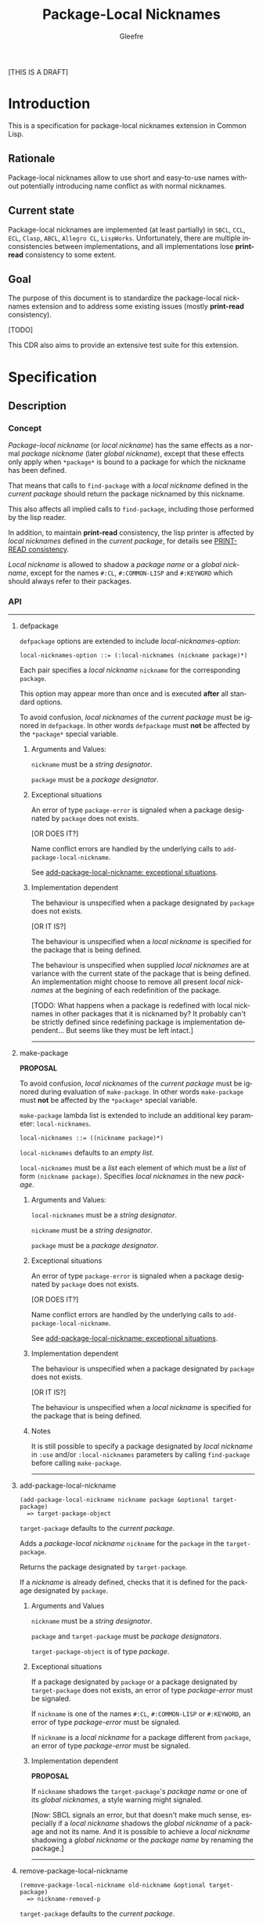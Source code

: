 #+title: Package-Local Nicknames
#+author: Gleefre
#+email: varedif.a.s@gmail.com

#+description: This is a CDR specification for package-local nicknames.
#+language: en
#+created: [2023-06-12 Mon]

[THIS IS A DRAFT]

* Introduction
  This is a specification for package-local nicknames extension in Common Lisp.
** Rationale
   Package-local nicknames allow to use short and easy-to-use names without
   potentially introducing name conflict as with normal nicknames.
** Current state
   Package-local nicknames are implemented (at least partially) in =SBCL=,
   =CCL=, =ECL=, =Clasp=, =ABCL=, =Allegro CL=, =LispWorks=. Unfortunately,
   there are multiple inconsistencies between implementations, and all
   implementations lose *print-read* consistency to some extent.
** Goal
   The purpose of this document is to standardize the package-local nicknames
   extension and to address some existing issues (mostly *print-read*
   consistency).

   [TODO]

   This CDR also aims to provide an extensive test suite for this extension.
* Specification
** Description
*** Concept
    /Package-local nickname/ (or /local nickname/) has the same effects as a
    normal /package nickname/ (later /global nickname/), except that these
    effects only apply when ~*package*~ is bound to a package for which the
    nickname has been defined.

    That means that calls to ~find-package~ with a /local nickname/ defined in
    the /current package/ should return the package nicknamed by this nickname.

    This also affects all implied calls to ~find-package~, including those
    performed by the lisp reader.

    In addition, to maintain *print-read* consistency, the lisp printer is
    affected by /local nicknames/ defined in the /current package/, for details
    see [[#print-read-consistency][PRINT-READ consistency]].

    /Local nickname/ is allowed to shadow a /package name/ or a /global
    nickname/, except for the names ~#:CL~, ~#:COMMON-LISP~ and ~#:KEYWORD~
    which should always refer to their packages.
*** API
-----
**** defpackage
     :PROPERTIES:
     :CUSTOM_ID: defpackage
     :END:

     ~defpackage~ options are extended to include /local-nicknames-option/:
     : local-nicknames-option ::= (:local-nicknames (nickname package)*)

     Each pair specifies a /local nickname/ ~nickname~ for the corresponding
     ~package~.

     This option may appear more than once and is executed *after* all standard
     options.

     To avoid confusion, /local nicknames/ of the /current package/ must be
     ignored in ~defpackage~. In other words ~defpackage~ must *not* be affected
     by the ~*package*~ special variable.
***** Arguments and Values:
      ~nickname~ must be a /string designator/.

      ~package~ must be a /package designator/.
***** Exceptional situations
      An error of type ~package-error~ is signaled when a package designated by
      ~package~ does not exists.

      [OR DOES IT?]

      Name conflict errors are handled by the underlying calls to
      ~add-package-local-nickname~.

      See [[#exceptional-situations-2][add-package-local-nickname: exceptional situations]].
***** Implementation dependent
      The behaviour is unspecified when a package designated by ~package~ does
      not exists.

      [OR IT IS?]

      The behaviour is unspecified when a /local nickname/ is specified for the
      package that is being defined.

      The behaviour is unspecified when supplied /local nicknames/ are at
      variance with the current state of the package that is being defined. An
      implementation might choose to remove all present /local nicknames/ at the
      begining of each redefinition of the package.

      [TODO: What happens when a package is redefined with local
      nicknames in other packages that it is nicknamed by? It probably
      can't be strictly defined since redefining package is
      implementation dependent... But seems like they must be left
      intact.]
-----
**** make-package
     :PROPERTIES:
     :CUSTOM_ID: make-package
     :END:

     *PROPOSAL*

     To avoid confusion, /local nicknames/ of the /current package/ must be
     ignored during evaluation of ~make-package~. In other words ~make-package~
     must *not* be affected by the ~*package*~ special variable.

     ~make-package~ lambda list is extended to include an additional key
     parameter: ~local-nicknames~.
     : local-nicknames ::= ((nickname package)*)

     ~local-nicknames~ defaults to an /empty list/.

     ~local-nicknames~ must be a /list/ each element of which must be a /list/
     of form ~(nickname package)~. Specifies /local nicknames/ in the new
     /package/.
***** Arguments and Values:
      ~local-nicknames~ must be a /string designator/.

      ~nickname~ must be a /string designator/.

      ~package~ must be a /package designator/.
***** Exceptional situations
      An error of type ~package-error~ is signaled when a package designated by
      ~package~ does not exists.

      [OR DOES IT?]

      Name conflict errors are handled by the underlying calls to
      ~add-package-local-nickname~.

      See [[#exceptional-situations-2][add-package-local-nickname: exceptional situations]].
***** Implementation dependent
      The behaviour is unspecified when a package designated by ~package~ does
      not exists.

      [OR IT IS?]

      The behaviour is unspecified when a /local nickname/ is specified for the
      package that is being defined.
***** Notes
      It is still possible to specify a package designated by /local nickname/
      in ~:use~ and/or ~:local-nicknames~ parameters by calling ~find-package~
      before calling ~make-package~.
-----
**** add-package-local-nickname
     : (add-package-local-nickname nickname package &optional target-package)
     :   => target-package-object
     ~target-package~ defaults to the /current package/.

     Adds a /package-local nickname/ ~nickname~ for the ~package~ in the
     ~target-package~.

     Returns the package designated by ~target-package~.

     If a /nickname/ is already defined, checks that it is defined for the
     package designated by ~package~.
***** Arguments and Values
      ~nickname~ must be a /string designator/.

      ~package~ and ~target-package~ must be /package designators/.

      ~target-package-object~ is of type /package/.
***** Exceptional situations
      :PROPERTIES:
      :CUSTOM_ID: exceptional-situations-2
      :END:

      If a package designated by ~package~ or a package designated by
      ~target-package~ does not exists, an error of type /package-error/ must be
      signaled.

      If ~nickname~ is one of the names ~#:CL~, ~#:COMMON-LISP~ or ~#:KEYWORD~,
      an error of type /package-error/ must be signaled.

      If ~nickname~ is a /local nickname/ for a package different from
      ~package~, an error of type /package-error/ must be signaled.
***** Implementation dependent
      *PROPOSAL*

      If ~nickname~ shadows the ~target-package~'s /package name/ or one of its
      /global nicknames/, a style warning might signaled.

      [Now: SBCL signals an error, but that doesn't make much sense, especially
      if a /local nickname/ shadows the /global nickname/ of a package and not
      its name. And it is possible to achieve a /local nickname/ shadowing a
      /global nickname/ or the /package name/ by renaming the package.]
-----
**** remove-package-local-nickname
     : (remove-package-local-nickname old-nickname &optional target-package)
     :   => nickname-removed-p
     ~target-package~ defaults to the /current package/.

     If ~target-package~ has ~old-nickname~ as a /local nickname/, it is
     removed.

     Returns /true/ if the ~old-nickname~ existed (and was removed), and ~NIL~
     otherwise.

     *ISSUE*

     Inconsistency between return values of ~add-package-local-nickname~ and
     ~remove-package-local-nickname~. Somewhat similar functions from the
     standard - ~use-package~ and ~unuse-package~ always return ~T~.

     *PROPOSAL*
     - ~add-package-local-nickname~ and ~remove-package-local-nickname~ should
       always return ~T~.
     - ~add-package-local-nickname~ and ~remove-package-local-nickname~ should
       return one value: ~operation-successful-p~.
     - ~add-package-local-nickname~ and ~remove-package-local-nickname~ should
       return two values: ~target-package-object~ and ~operation-successful-p~.
***** Arguments and Values
      ~old-nickname~ must be a /string designator/.

      ~target-package~ must be a /package designator/.

      ~nickname-removed-p~ is a /generalized boolean/.
***** Exceptional situations
      If a package designated by ~target-package~ does not exists, an error of
      type /package-error/ must be signaled.
-----
**** package-local-nicknames
     : (package-local-nicknames package)
     :   => local-nicknames-alist
     Returns an /alist/ describing local nicknames defined in a package
     designated by ~package~.

     Each cons cell in ~local-nicknames-alist~ is of the form ~(nickname . package)~
     where ~nickname~ is of type /string/ and ~package~ is of type
     /package/.
***** Arguments and Values
      ~package~ must be a /package designator/.

      ~local-nicknames-alist~ is an /alist/ with keys of type /string/ and
      values of type /package/.
***** Exceptional situations
      An error of type ~package-error~ is signaled when a package designated by
      ~package~ does not exists.
***** Notes
      The returned /alist/ must be safe to be modified by the user.
-----
**** package-locally-nicknamed-by-list
     : (package-locally-nicknamed-by-list package)
     :   => packages-list
     Returns a /list/ of packages that have a /local nickname/ defined for the
     package designated by ~package~.
***** Arguments and Values
      ~package~ must be a /package designator/.

      ~packages-list~ is a /list/ with elements of type /package/.
***** Exceptional situations
      An error of type ~package-error~ is signaled when a package designated by
      ~package~ does not exists.
***** Notes
      The returned /list/ must be safe to be modified by the user.
-----
*** Affected symbols
-----
**** defpackage
     See [[#defpackage][defpackage]].
-----
**** make-package
     See [[#make-package][make-package]].
-----
**** find-package
     When argument to ~find-package~ is a /local nickname/ that is defined in
     the /current package/, returns the package corresponding to this nickname.

     This also affects all implied calls to ~find-package~, including but not
     limited to those performed by the lisp reader as well as those performed by
     ~export~, ~find-symbol~, ~import~, ~rename-package~, ~shadow~,
     ~shadowing-import~, ~delete-package~, ~with-package-iterator~, ~unexport~,
     ~unintern~, ~in-package~, ~unuse-package~, ~use-package~, ~do-symbols~,
     ~do-external-symbols~, ~do-all-symbols~, ~intern~, ~package-name~,
     ~package-nicknames~, ~package-shadowing-symbols~, ~package-use-list~,
     ~package-used-by-list~.

     ~add-package-local-nickname~, ~remove-package-local-nickname~,
     ~package-local-nicknames~ and ~package-locally-nicknamed-by~ are also
     affected.

     There are two exceptions: ~make-package~ and ~defpackage~ must *not* be
     affected by /local nicknames/ of the /current package/.
-----
**** rename-package
     When a package is renamed via ~rename-package~ it maintains all /local
     nicknames/ it is nicknamed by, as well as all /local nicknames/ it has
     defined.
***** Implementation dependent
      *PROPOSAL*

      If a /new-name/ or one of /new-nicknames/ is shadowed by one of the /local
      nicknames/ of the package being redefined, a warning might be signaled.
-----
**** delete-package
     When a package is deleted via ~delete-package~ all /local nicknames/
     defined in other packages that it was nicknamed by must be removed as well
     as all /local nicknames/ defined in the package that is being deleted.

     This also means that this package must not be available by calls to
     ~package-locally-nicknamed-by-list~ and ~package-local-nicknames~.
-----
*** Edge cases
**** PRINT-READ consistency
     :PROPERTIES:
     :CUSTOM_ID: print-read-consistency
     :END:
     Lisp reader uses ~find-package~ to read a symbol, and is affected by /local
     nicknames/ of the /current package/. So in order to maintain *print-read*
     consistency it is required to use a correct /package prefix/ - such prefix
     that calling ~find-package~ on it in the /current package/ will return the
     symbol's /home package/.

     There are several situations to consider:
     1. There *is* a /local nickname/ defined in the /current package/ for the
        symbol's /home package/.

        /In this case such local nickname can be used as the package prefix./
     2. Symbol's home /package name/ or one of its /global nicknames/ is not
        shadowed by any /local nickname/ defined in the /current package/.

        /In this case that package name or global nickname can be used as the
        package prefix./
     3. Symbol's home /package name/ and all its /global nicknames/ are shadowed
        by one of the /local nicknames/ of the /current package/ and there *is
        no* /local nickname/ defined (in the /current package/) for the symbol's
        home package.

        *PROPOSALS*
        - The symbol must be printed using the ~#.~ syntax:
          #+BEGIN_SRC common-lisp
          #.(cl:let ((cl:*package* (cl:find-package "KEYWORD")))
              (cl:find-symbol "BAR" "FOO"))
          ;; or
          #.(cl:let ((cl:*package* (cl:find-package "KEYWORD")))
              (cl:intern "BAR" "FOO"))
          #+END_SRC
          Note that ~#:KEYWORD~ name is reserved for the ~#:KEYWORD~ package and
          cannot be used as a /local nickname/ thus this expression will always
          evaluate to the symbol ~foo::bar~.
        - In this case the symbol must be printed using ~:::~ and ~::::~ syntax
          to lookup and intern ignoring /local nicknames/ respectively:
          #+BEGIN_SRC common-lisp
          foo:::bar  ; same as (cl:find-symbol "BAR" "FOO") in the #:KEYWORD package
          foo::::bar  ; same as (cl:intern "BAR" "FOO") in #:KEYWORD package
          #+END_SRC
        - In this case the symbol must be printed using the ~#`~ syntax for
          reading an expression ignoring /local nicknames/ in the /current
          package/:
          : #`foo:bar  and  #`foo::bar

          It can be implemented roughly as follows:
          #+BEGIN_SRC common-lisp
          (defun |#`-reader| (stream subchar arg)
            (declare (ignore subchar arg))
            (let* ((current-package *package*)
                   (local-nicknames (package-local-nicknames current-package)))
              (loop for (nick . package) in local-nicknames
                    do (remove-package-local-nickname nick current-package))
              (unwind-protect
                   (read stream t nil t)
                (loop for (nick . package) in local-nicknames
                      do (add-package-local-nickname nick package current-package)))))

          (set-dispatch-macro-character #\# #\` #'|#`-reader|)
          #+END_SRC
          It is implementation dependent whether /local nicknames/ are actually
          removed from the /current package/ or not.
        - In this case the symbol must be printed unreadably (specifics are
          implementation dependent):
          : #<SYMBOL IN THE SHADOWED PACKAGE FOO:BAR>
          : #<SYMBOL IN THE SHADOWED PACKAGE FOO::BAR>
          If ~*print-readably*~ is /true/ must signal an error of type
          ~print-not-readable~ without printing anything.
*** ~*FEATURES*~
    If an implementation supports package-local nicknames it should add symbols
    ~:package-local-nicknames~ and ~:cdr-15~ (per CDR 14) to ~*features*~.
** Examples
   [TODO]
* Links
  3b's [[https://github.com/3b/package-local-nicknames/blob/master/docs.org][notes]] on package-local nicknames.

  phoe's [[https://github.com/phoe/trivial-package-local-nicknames][tests]].

  SBCL's [[https://www.sbcl.org/manual/#Package_002dLocal-Nicknames][manual entry]].
* Copying and License
  [TODO]
